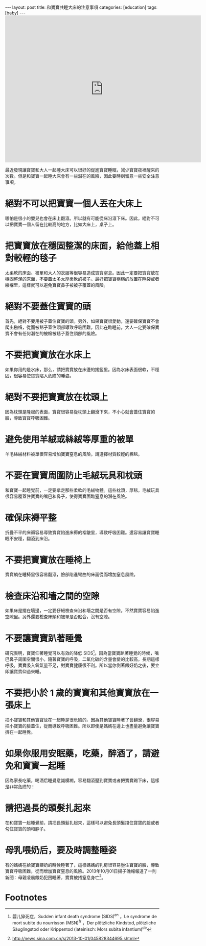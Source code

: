 #+BEGIN_HTML
---
layout: post
title: 和寶寶共睡大床的注意事項
categories: [education]
tags: [baby]
---
#+END_HTML

#+BEGIN_HTML
<iframe src="https://www.flickr.com/photos/kimim-photo/11619794296/player/f05a1a6747" height="480" width="640"  frameborder="0" allowfullscreen webkitallowfullscreen mozallowfullscreen oallowfullscreen msallowfullscreen></iframe>
#+END_HTML

最近發現讓寶寶和大人一起睡大床可以很好的促進寶寶睡眠，減少寶寶夜裡醒來的次數。但是和寶寶一起睡大床會有一些潛在的風險，因此要時刻留意一些安全注意事項。

* 絕對不可以把寶寶一個人丟在大床上
哪怕是很小的嬰兒也會在床上翻滾。所以就有可能從床沿滾下床。因此，絕對不可以把寶寶一個人留在比較高的地方，比如大床上，桌子上。

* 把寶寶放在穩固整潔的床面，給他蓋上相對較輕的毯子
太柔軟的床面、被單和大人的衣服等很容易造成寶寶窒息。因此一定要把寶寶放在穩固整潔的床面，不要蓋太多太厚柔軟的被子。最好把寶寶穩穩的放置在睡袋或者繈褓里，這樣就可以避免寶寶鼻子被被子覆蓋的風險。

* 絕對不要蓋住寶寶的頭
首先，絕對不要用被子蓋住寶寶的頭。另外，如果寶寶很愛動，還要確保寶寶不會爬出繈褓，從而被毯子蓋住頭部導致呼吸困難。因此在臨睡前，大人一定要確保寶寶不會有任何潛在的被棉被毯子蓋住頭部的風險。

* 不要把寶寶放在水床上
如果你用的是水床，那么，請把寶寶放在床邊的搖籃里。因為水床表面很軟，不穩固，很容易使寶寶陷入危險的睡姿。

* 絕對不要把寶寶放在枕頭上
因為枕頭是隆起的表面，寶寶很容易從枕頭上翻滾下來，不小心就會蓋住寶寶的臉，導致寶寶呼吸困難。

* 避免使用羊絨或絲絨等厚重的被單
羊毛絲絨材料被單很容易增加寶寶窒息的風險。請選擇材質較輕的棉毯。

* 不要在寶寶周圍防止毛絨玩具和枕頭
和寶寶一起睡覺前，一定要拿走那些柔軟的毛絨物體。這些枕頭，厚毯，毛絨玩具很容易覆蓋住寶寶的嘴巴和鼻子，使得寶寶面臨窒息的潛在風險。

* 確保床褥平整
折疊不平的床褥容易導致寶寶陷進床褥的褶皺里，導致呼吸困難。還容易讓寶寶睡眠不安穩，翻滾到床沿。

* 不要把寶寶放在睡椅上
寶寶躺在睡椅里很容易翻滾，臉部陷進彎曲的床面從而增加窒息風險。

* 檢查床沿和墻之間的空隙
如果床是擺在墻邊，一定要仔細檢查床沿和墻之間是否有空隙，不然寶寶容易陷進空隙里。另外還要檢查床頭和被單是否貼合，沒有空隙。

* 不要讓寶寶趴著睡覺
研究表明，寶寶仰著睡覺可以有效的降低 SIDS[fn:1]。因為當寶寶趴著睡覺的時候，嘴巴鼻子周圍空間很小，隨著寶寶的呼吸，二氧化碳的含量會變的比較高，長期這樣呼吸，寶寶吸入氧氣量不足，對寶寶健康很不利。所以當你側著餵好奶之後，要立即讓寶寶仰過來睡。

* 不要把小於 1 歲的寶寶和其他寶寶放在一張床上
把小寶寶和其他寶寶放在一起睡是很危險的。因為其他寶寶睡著了會翻滾，很容易把小寶寶的臉蓋住，從而導致呼吸困難。所以即使是媽媽在邊上也盡量避免讓寶寶擠在一起睡覺。

* 如果你服用安眠藥，吃藥，醉酒了，請避免和寶寶一起睡
因為家長吃藥，喝酒后睡覺意識模糊，容易翻滾壓到寶寶或者把寶寶踢下床，這樣是非常危險的！

* 請把過長的頭髮扎起來
在和寶寶一起睡覺前，請把長頭髮扎起來，這樣可以避免長頭髮擋住寶寶的臉或者勾住寶寶的頭和脖子。

* 母乳喂奶后，要及時調整睡姿
有的媽媽在給寶寶餵奶的時候睡著了，這樣媽媽的乳房很容易壓住寶寶的臉，導致寶寶呼吸困難，從而增加寶寶窒息的風險。2013年10月01日揚子晚報報道了一則新聞：母親凌晨餵奶犯困睡著，寶寶被捂窒息身亡[fn:2]。

* Footnotes

[fn:2] http://news.sina.com.cn/s/2013-10-01/045828344695.shtml

[fn:1] 婴儿猝死症，Sudden infant death syndrome (SIDS)^en ，Le syndrome de mort subite du nourrisson (MSN)^fr ，Der plötzliche Kindstod, plötzliche Säuglingstod oder Krippentod (lateinisch: Mors subita infantium)^de
